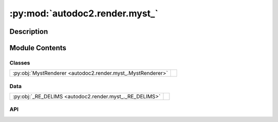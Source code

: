 :py:mod:`autodoc2.render.myst_`
===============================

.. py:module:: autodoc2.render.myst_


Description
-----------

.. autodoc2-docstring:: autodoc2.render.myst_
   :renderer: rst
   :allowtitles:

Module Contents
---------------

Classes
~~~~~~~

.. list-table::
   :class: autosummary longtable
   :align: left

   * - :py:obj:`MystRenderer <autodoc2.render.myst_.MystRenderer>`
     - .. autodoc2-docstring:: autodoc2.render.myst_.MystRenderer
          :renderer: rst
          :summary:

Data
~~~~

.. list-table::
   :class: autosummary longtable
   :align: left

   * - :py:obj:`_RE_DELIMS <autodoc2.render.myst_._RE_DELIMS>`
     - .. autodoc2-docstring:: autodoc2.render.myst_._RE_DELIMS
          :renderer: rst
          :summary:

API
~~~

.. py:data:: _RE_DELIMS
   :canonical: autodoc2.render.myst_._RE_DELIMS
   :value: None

   .. autodoc2-docstring:: autodoc2.render.myst_._RE_DELIMS
      :renderer: rst

.. py:class:: MystRenderer(db: autodoc2.db.Database, config: autodoc2.config.RenderConfig, warn: typing.Callable[[str, autodoc2.utils.WarningSubtypes], None] | None = None, resolved_all: dict[str, autodoc2.utils.ResolvedDict] | None = None)
   :canonical: autodoc2.render.myst_.MystRenderer

   Bases: :py:obj:`autodoc2.render.base.RendererBase`

   .. autodoc2-docstring:: autodoc2.render.myst_.MystRenderer
      :renderer: rst

   .. rubric:: Initialization

   .. autodoc2-docstring:: autodoc2.render.myst_.MystRenderer.__init__
      :renderer: rst

   .. py:attribute:: NAME
      :canonical: autodoc2.render.myst_.MystRenderer.NAME
      :value: 'myst'

      .. autodoc2-docstring:: autodoc2.render.myst_.MystRenderer.NAME
         :renderer: rst

   .. py:attribute:: EXTENSION
      :canonical: autodoc2.render.myst_.MystRenderer.EXTENSION
      :value: '.md'

      .. autodoc2-docstring:: autodoc2.render.myst_.MystRenderer.EXTENSION
         :renderer: rst

   .. py:method:: render_item(full_name: str) -> typing.Iterable[str]
      :canonical: autodoc2.render.myst_.MystRenderer.render_item

      .. autodoc2-docstring:: autodoc2.render.myst_.MystRenderer.render_item
         :renderer: rst

   .. py:method:: generate_summary(items: list[autodoc2.utils.ItemData]) -> typing.Iterable[str]
      :canonical: autodoc2.render.myst_.MystRenderer.generate_summary

      .. autodoc2-docstring:: autodoc2.render.myst_.MystRenderer.generate_summary
         :renderer: rst

   .. py:method:: enclosing_backticks(text: str) -> str
      :canonical: autodoc2.render.myst_.MystRenderer.enclosing_backticks
      :staticmethod:

      .. autodoc2-docstring:: autodoc2.render.myst_.MystRenderer.enclosing_backticks
         :renderer: rst

   .. py:method:: render_package(item: autodoc2.utils.ItemData) -> typing.Iterable[str]
      :canonical: autodoc2.render.myst_.MystRenderer.render_package

      .. autodoc2-docstring:: autodoc2.render.myst_.MystRenderer.render_package
         :renderer: rst

   .. py:method:: render_module(item: autodoc2.utils.ItemData) -> typing.Iterable[str]
      :canonical: autodoc2.render.myst_.MystRenderer.render_module

      .. autodoc2-docstring:: autodoc2.render.myst_.MystRenderer.render_module
         :renderer: rst

   .. py:method:: render_function(item: autodoc2.utils.ItemData) -> typing.Iterable[str]
      :canonical: autodoc2.render.myst_.MystRenderer.render_function

      .. autodoc2-docstring:: autodoc2.render.myst_.MystRenderer.render_function
         :renderer: rst

   .. py:method:: render_exception(item: autodoc2.utils.ItemData) -> typing.Iterable[str]
      :canonical: autodoc2.render.myst_.MystRenderer.render_exception

      .. autodoc2-docstring:: autodoc2.render.myst_.MystRenderer.render_exception
         :renderer: rst

   .. py:method:: render_class(item: autodoc2.utils.ItemData) -> typing.Iterable[str]
      :canonical: autodoc2.render.myst_.MystRenderer.render_class

      .. autodoc2-docstring:: autodoc2.render.myst_.MystRenderer.render_class
         :renderer: rst

   .. py:method:: render_property(item: autodoc2.utils.ItemData) -> typing.Iterable[str]
      :canonical: autodoc2.render.myst_.MystRenderer.render_property

      .. autodoc2-docstring:: autodoc2.render.myst_.MystRenderer.render_property
         :renderer: rst

   .. py:method:: render_method(item: autodoc2.utils.ItemData) -> typing.Iterable[str]
      :canonical: autodoc2.render.myst_.MystRenderer.render_method

      .. autodoc2-docstring:: autodoc2.render.myst_.MystRenderer.render_method
         :renderer: rst

   .. py:method:: render_attribute(item: autodoc2.utils.ItemData) -> typing.Iterable[str]
      :canonical: autodoc2.render.myst_.MystRenderer.render_attribute

      .. autodoc2-docstring:: autodoc2.render.myst_.MystRenderer.render_attribute
         :renderer: rst

   .. py:method:: render_data(item: autodoc2.utils.ItemData) -> typing.Iterable[str]
      :canonical: autodoc2.render.myst_.MystRenderer.render_data

      .. autodoc2-docstring:: autodoc2.render.myst_.MystRenderer.render_data
         :renderer: rst

   .. py:method:: _reformat_cls_base_myst(value: str) -> str
      :canonical: autodoc2.render.myst_.MystRenderer._reformat_cls_base_myst

      .. autodoc2-docstring:: autodoc2.render.myst_.MystRenderer._reformat_cls_base_myst
         :renderer: rst
